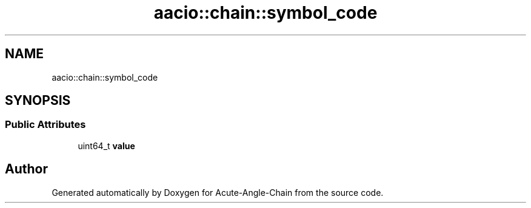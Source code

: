 .TH "aacio::chain::symbol_code" 3 "Sun Jun 3 2018" "Acute-Angle-Chain" \" -*- nroff -*-
.ad l
.nh
.SH NAME
aacio::chain::symbol_code
.SH SYNOPSIS
.br
.PP
.SS "Public Attributes"

.in +1c
.ti -1c
.RI "uint64_t \fBvalue\fP"
.br
.in -1c

.SH "Author"
.PP 
Generated automatically by Doxygen for Acute-Angle-Chain from the source code\&.
